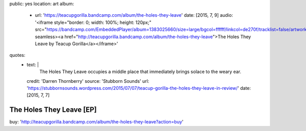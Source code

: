 public: yes
location: art
album:
  - url: 'https://teacupgorilla.bandcamp.com/album/the-holes-they-leave'
    date: [2015, 7, 9]
    audio: '<iframe style="border: 0; width: 100%; height: 120px;" src="https://bandcamp.com/EmbeddedPlayer/album=1383025660/size=large/bgcol=ffffff/linkcol=de270f/tracklist=false/artwork=small/transparent=true/" seamless><a href="http://teacupgorilla.bandcamp.com/album/the-holes-they-leave">The Holes They Leave by Teacup Gorilla</a></iframe>'
quotes:
  - text: |
      The Holes They Leave occupies a middle place
      that immediately brings solace to the weary ear.
    credit: 'Darren Thornberry'
    source: 'Stubborn Sounds'
    url: 'https://stubbornsounds.wordpress.com/2015/07/07/teacup-gorilla-the-holes-they-leave-in-review/'
    date: [2015, 7, 7]


*************************
The Holes They Leave [EP]
*************************

buy: 'http://teacupgorilla.bandcamp.com/album/the-holes-they-leave?action=buy'
